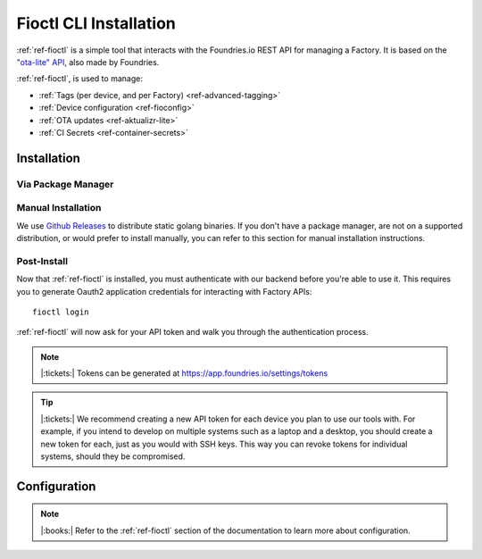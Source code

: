 .. _ref-install-fioctl:

Fioctl CLI Installation
=======================

:ref:`ref-fioctl` is a simple tool that interacts with the Foundries.io REST API
for managing a Factory. It is based on the `"ota-lite" API
<https://api.foundries.io/ota/>`_, also made by Foundries.

:ref:`ref-fioctl`, is used to manage:

- :ref:`Tags (per device, and per Factory) <ref-advanced-tagging>`
- :ref:`Device configuration <ref-fioconfig>`
- :ref:`OTA updates <ref-aktualizr-lite>`
- :ref:`CI Secrets <ref-container-secrets>`

Installation
------------

Via Package Manager 
^^^^^^^^^^^^^^^^^^^

.. tabs::

   .. group-tab:: Ubuntu/Debian
      
      We maintain a PPA on launchpad_.

        .. code-block:: shell
           
           sudo add-apt-repository ppa:fio-maintainers/ppa
           sudo apt-get update
           sudo apt-get install fioctl

   .. group-tab:: macOS

      We maintain a brew Formula
 
        .. code-block:: shell    

           brew install fioctl

   .. group-tab:: Windows
     
        .. note:: 
           We recommend using either the WSL_ or Chocolatey_ to manage your
           :ref:`ref-fioctl` installation.
      
        **Via Chocolatey**
         
        1. Install Chocolatey_ 
        2. Run ``cmd.exe`` as Administrator
        3. Run ``choco install fioctl``

        **Via Windows Subsystem for Linux (WSL)**

        1. Enable the WSL_
        2. `Install a supported Linux Distribution
           <https://docs.microsoft.com/en-us/windows/wsl/install-win10#install-your-linux-distribution-of-choice>`_
           such as Ubuntu, Debian.
        3. Launch a shell via WSL, usually bash.exe is available from the start
           menu.
        4. You can now follow our docs as if you were running Linux, refer to
           the Ubuntu/Debian installation steps.

   .. group-tab:: Arch Linux
     
      We maintain an `AUR Package`_

      **Via yay**

        .. code-block:: shell
           
          yay -S fioctl
     
      **Or via makepkg**

        .. code-block:: shell
           
          git clone https://aur.archlinux.org/fioctl-bin.git
          cd fioctl-bin
          makepkg -si

Manual Installation
^^^^^^^^^^^^^^^^^^^

We use `Github Releases`_ to distribute static golang binaries. If you don't have a
package manager, are not on a supported distribution, or would prefer to install
manually, you can refer to this section for manual installation instructions.

.. tabs::

   .. group-tab:: Linux
      
      1. Download a Linux binary from the `Github Releases`_ page.
      2. Put it in a folder of your choosing.
      3. Add that folder to your ``$PATH``. e.g ``~/.bashrc`` for bash or
         ``~/.zshrc`` for zsh. 

         An example path string if installing to the home directory would look
         like this. ``PATH="/home/stetson/fio/bin/:$PATH"``
 
      We provide a script that implements those steps below. It assumes you want
      to use a folder in your your home directory. Replace ``INSTALL_DIR`` with the
      directory in your ``$HOME`` that you'd like to put your Foundries.io application
      into. Additionally, you can change ``FIOCTL_VERSION`` to set the version of
      :ref:`ref-fioctl` you'd like to install. If you use this script as is,
      :ref:`ref-fioctl` will be installed to ``~/fio/bin/fioctl``, and it will be
      added to your ``$PATH`` as long as you are using either ``zsh`` or ``bash`` as
      your shell.

        .. code-block:: shell

           INSTALL_DIR=fio
           FIOCTL_VERSION="0.10"
           
           mkdir -p ~/$INSTALL_DIR/bin
           wget https://github.com/foundriesio/fioctl/releases/download/$FIOCTL_VERSION/fioctl-linux-amd64 -O ~/$INSTALL_DIR/bin/fioctl
           chmod +x $INSTALL_DIR/bin/fioctl
           
           if [ $SHELL == '/bin/bash' ]
           then
             echo "PATH=\"$HOME/$INSTALL_DIR/bin/:\$PATH\"" >> ~/.bashrc
             source ~/.bashrc
           elif [ $SHELL == '/bin/zsh' ]
           then
             echo "PATH=\"$HOME/$INSTALL_DIR/bin/:\$PATH\"" >> ~/.zshrc
             source ~/.zshrc
           fi                  

   .. group-tab:: macOS

      1. Download a Darwin binary from the `Github Releases`_ page.
      2. Put it in a folder of your choosing.
      3. Add that folder to your ``$PATH``. e.g ``~/.bashrc`` for bash or
         ``~/.zshrc`` for zsh. 

	 An example path string if installing to the home directory would look
         like this. ``PATH="/Users/stetson/fio/bin/:$PATH"``
   
      We provide a script that implements those steps below. It assumes you want
      to use a folder in your your home directory. Replace ``INSTALL_DIR`` with the
      directory in your ``$HOME`` that you'd like to put your Foundries.io application
      into. Additionally, you can change ``FIOCTL_VERSION`` to set the version of
      :ref:`ref-fioctl` you'd like to install. If you use this script as is, fioctl will
      be installed to ``~/fio/bin/fioctl``, and it will be added to your ``$PATH`` as
      long as you are using either ``zsh`` or ``bash`` as your shell.

        .. code-block:: shell

           INSTALL_DIR=fio
           FIOCTL_VERSION="0.10"
           
           mkdir -p ~/$INSTALL_DIR/bin
           wget https://github.com/foundriesio/fioctl/releases/download/$FIOCTL_VERSION/fioctl-darwin-amd64 -O ~/$INSTALL_DIR/bin/fioctl
           chmod +x $INSTALL_DIR/bin/fioctl
           
           if [ $SHELL == '/bin/bash' ]
           then
             echo "PATH=\"$HOME/$INSTALL_DIR/bin/:\$PATH\"" >> ~/.bashrc
             source ~/.bashrc
           elif [ $SHELL == '/bin/zsh' ]
           then
             echo "PATH=\"$HOME/$INSTALL_DIR/bin/:\$PATH\"" >> ~/.zshrc
             source ~/.zshrc
           fi     

   .. group-tab:: Windows
      
      1. Download a Windows binary from the `Github Releases`_ page.
      2. Put it in a folder of your choosing and rename it to ``fioctl.exe``
      3. Press ``Win + R`` and type ``SystemPropertiesAdvanced``
      4. Press ``enter`` or click ``OK``.
      5. Click "Environment Variables..." in the resultant menu..
      6. Click the ``Path`` **system** variable, then click ``Edit...``
      7. Click ``New`` in the "Edit environment variable" menu.
      8. Enter the path to the folder in which you have placed :ref:`ref-fioctl`. 

         An example path string if installing to a folder on the desktop would
         look like this.

         ``C:\Users\Stetson\Desktop\fio\bin``

      You should now be able to open ``cmd.exe`` or ``powershell.exe`` and type
      ``fioctl``.

Post-Install
^^^^^^^^^^^^
Now that :ref:`ref-fioctl` is installed, you must authenticate with our backend
before you're able to use it. This requires you to generate Oauth2 application
credentials for interacting with Factory APIs::

  fioctl login

:ref:`ref-fioctl` will now ask for your API token and walk you through the
authentication process.

.. note:: |:tickets:| Tokens can be generated at https://app.foundries.io/settings/tokens

.. tip::
 
   |:tickets:| We recommend creating a new API token for each device you plan to
   use our tools with. For example, if you intend to develop on multiple systems
   such as a laptop and a desktop, you should create a new token for each, just as
   you would with SSH keys. This way you can revoke tokens for individual systems,
   should they be compromised.

Configuration
-------------

.. note:: 
   |:books:| Refer to the :ref:`ref-fioctl` section of the documentation
   to learn more about configuration.

.. _AUR Package: https://aur.archlinux.org/packages/fioctl-bin
.. _Chocolatey: https://chocolatey.org/install
.. _WSL: https://docs.microsoft.com/en-us/windows/wsl/install-win10
.. _launchpad: https://launchpad.net/~fio-maintainers/+archive/ubuntu/ppa
.. _Github Releases: https://github.com/foundriesio/fioctl/releases

.. todo:: Document M2M Services

.. todo:: Create Brew, Chocolatey, PPA packages for installation
